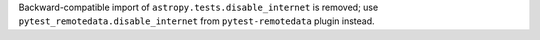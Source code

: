 Backward-compatible import of ``astropy.tests.disable_internet``
is removed; use ``pytest_remotedata.disable_internet``
from ``pytest-remotedata`` plugin instead.
